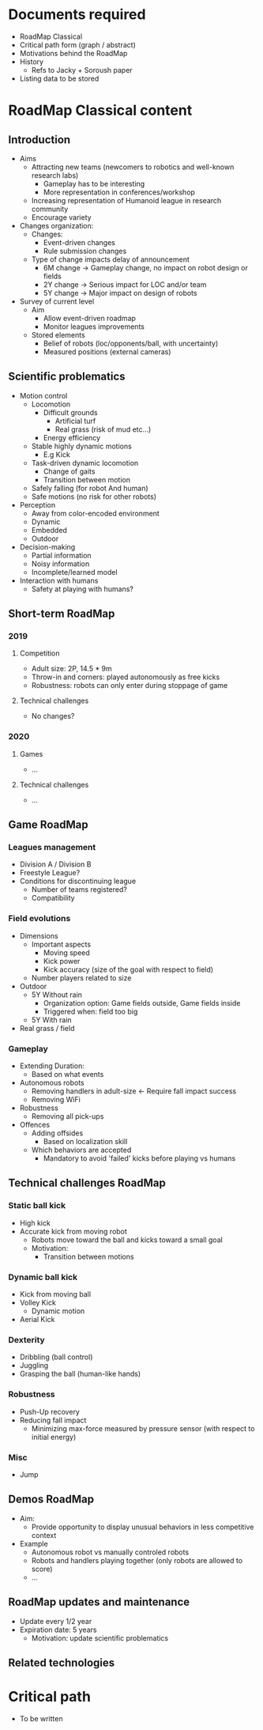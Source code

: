 * Documents required
- RoadMap Classical
- Critical path form (graph / abstract)
- Motivations behind the RoadMap
- History
  - Refs to Jacky + Soroush paper
- Listing data to be stored

* RoadMap Classical content
** Introduction
- Aims
  - Attracting new teams (newcomers to robotics and well-known research labs)
    - Gameplay has to be interesting
    - More representation in conferences/workshop
  - Increasing representation of Humanoid league in research community
  - Encourage variety
- Changes organization:
  - Changes:
    - Event-driven changes
    - Rule submission changes
  - Type of change impacts delay of announcement
    - 6M change -> Gameplay change, no impact on robot design or fields
    - 2Y change -> Serious impact for LOC and/or team
    - 5Y change -> Major impact on design of robots
- Survey of current level
  - Aim
    - Allow event-driven roadmap
    - Monitor leagues improvements
  - Stored elements
    - Belief of robots (loc/opponents/ball, with uncertainty)
    - Measured positions (external cameras)
** Scientific problematics
- Motion control
  - Locomotion
    - Difficult grounds
      - Artificial turf
      - Real grass (risk of mud etc...)
    - Energy efficiency
  - Stable highly dynamic motions
    - E.g Kick
  - Task-driven dynamic locomotion
    - Change of gaits
    - Transition between motion
  - Safely falling (for robot And human)
  - Safe motions (no risk for other robots)
- Perception
  - Away from color-encoded environment
  - Dynamic
  - Embedded
  - Outdoor
- Decision-making
  - Partial information
  - Noisy information
  - Incomplete/learned model
- Interaction with humans
  - Safety at playing with humans?
** Short-term RoadMap
*** 2019
**** Competition
- Adult size: 2P, 14.5 * 9m
- Throw-in and corners: played autonomously as free kicks
- Robustness: robots can only enter during stoppage of game
**** Technical challenges
- No changes?
*** 2020
**** Games
- ...
**** Technical challenges
- ...
** Game RoadMap
*** Leagues management
- Division A / Division B
- Freestyle League?
- Conditions for discontinuing league
  - Number of teams registered?
  - Compatibility
*** Field evolutions
- Dimensions
  - Important aspects
    - Moving speed
    - Kick power
    - Kick accuracy (size of the goal with respect to field)
  - Number players related to size
- Outdoor
  - 5Y Without rain
    - Organization option: Game fields outside, Game fields inside
    - Triggered when: field too big
  - 5Y With rain
- Real grass / field
*** Gameplay
- Extending Duration:
  - Based on what events
- Autonomous robots
  - Removing handlers in adult-size <- Require fall impact success
  - Removing WiFi
- Robustness
  - Removing all pick-ups
- Offences
  - Adding offsides
    - Based on localization skill
  - Which behaviors are accepted
    - Mandatory to avoid 'failed' kicks before playing vs humans
** Technical challenges RoadMap
*** Static ball kick
- High kick
- Accurate kick from moving robot
  - Robots move toward the ball and kicks toward a small goal
  - Motivation:
    - Transition between motions
*** Dynamic ball kick
- Kick from moving ball
- Volley Kick
  - Dynamic motion
- Aerial Kick
*** Dexterity
- Dribbling (ball control)
- Juggling
- Grasping the ball (human-like hands)
*** Robustness
- Push-Up recovery
- Reducing fall impact
  - Minimizing max-force measured by pressure sensor (with respect to initial energy)
*** Misc
- Jump

 
** Demos RoadMap
- Aim:
  - Provide opportunity to display unusual behaviors in less competitive context
- Example
  - Autonomous robot vs manually controled robots
  - Robots and handlers playing together (only robots are allowed to score)
  - ...
** RoadMap updates and maintenance
- Update every 1/2 year
- Expiration date: 5 years
  - Motivation: update scientific problematics
** Related technologies
* Critical path
- To be written
